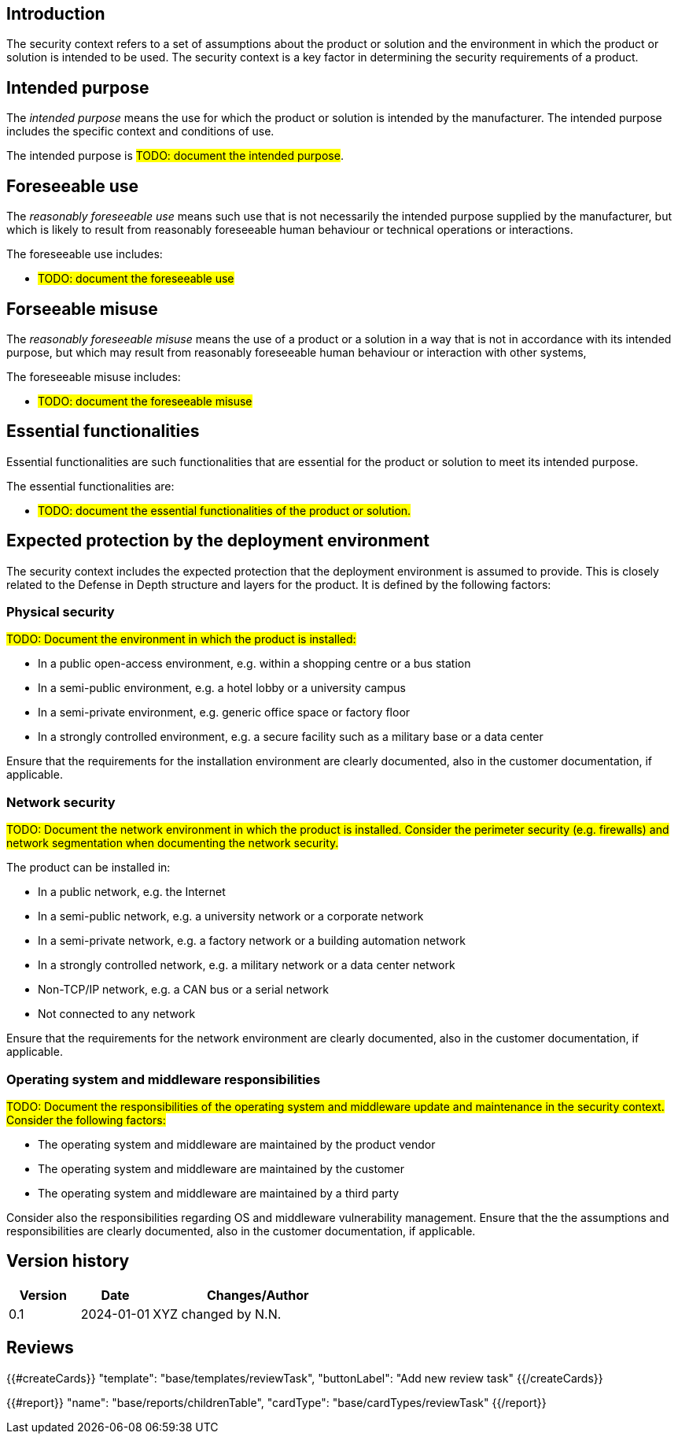 == Introduction

The security context refers to a set of assumptions about the product or solution and the environment in which the product or solution is intended to be used. The security context is a key factor in determining the security requirements of a product.

== Intended purpose

The _intended purpose_ means the use for which the product or solution is intended by the manufacturer. The intended purpose includes the specific context and conditions of use.

The intended purpose is #TODO: document the intended purpose#.

== Foreseeable use

The _reasonably foreseeable use_ means such use that is not necessarily the intended purpose supplied by the manufacturer, but which is likely to result from reasonably foreseeable human behaviour or technical operations or interactions.

The foreseeable use includes:

* #TODO: document the foreseeable use#

== Forseeable misuse

The _reasonably foreseeable misuse_ means the use of a product or a solution in a way that is not in accordance with its intended purpose, but which may result from reasonably foreseeable human behaviour or interaction with other systems,

The foreseeable misuse includes:

* #TODO: document the foreseeable misuse#

== Essential functionalities

Essential functionalities are such functionalities that are essential for the product or solution to meet its intended purpose.

The essential functionalities are:

* #TODO: document the essential functionalities of the product or solution.#

== Expected protection by the deployment environment

The security context includes the expected protection that the deployment environment is assumed to provide. This is closely related to the Defense in Depth structure and layers for the product. It is defined by the following factors:

=== Physical security

#TODO: Document the environment in which the product is installed:#

- In a public open-access environment, e.g. within a shopping centre or a bus station
- In a semi-public environment, e.g. a hotel lobby or a university campus
- In a semi-private environment, e.g. generic office space or factory floor
- In a strongly controlled environment, e.g. a secure facility such as a military base or a data center

Ensure that the requirements for the installation environment are clearly documented, also in the customer documentation, if applicable.

=== Network security

#TODO: Document the network environment in which the product is installed. Consider the perimeter security (e.g. firewalls) and network segmentation when documenting the network security.#

The product can be installed in:

- In a public network, e.g. the Internet
- In a semi-public network, e.g. a university network or a corporate network
- In a semi-private network, e.g. a factory network or a building automation network
- In a strongly controlled network, e.g. a military network or a data center network
- Non-TCP/IP network, e.g. a CAN bus or a serial network
- Not connected to any network

Ensure that the requirements for the network environment are clearly documented, also in the customer documentation, if applicable.

=== Operating system and middleware responsibilities

#TODO: Document the responsibilities of the operating system and middleware update and maintenance in the security context. Consider the following factors:#

- The operating system and middleware are maintained by the product vendor
- The operating system and middleware are maintained by the customer
- The operating system and middleware are maintained by a third party

Consider also the responsibilities regarding OS and middleware vulnerability management. Ensure that the the assumptions and responsibilities are clearly documented, also in the customer documentation, if applicable.

== Version history

[cols="1,1,3"]
|===============
|Version | Date | Changes/Author

| 0.1
| 2024-01-01
| XYZ changed by N.N.

|===============

== Reviews

{{#createCards}}
    "template": "base/templates/reviewTask",
    "buttonLabel": "Add new review task"
{{/createCards}}

{{#report}}
  "name": "base/reports/childrenTable",
  "cardType": "base/cardTypes/reviewTask"
{{/report}}